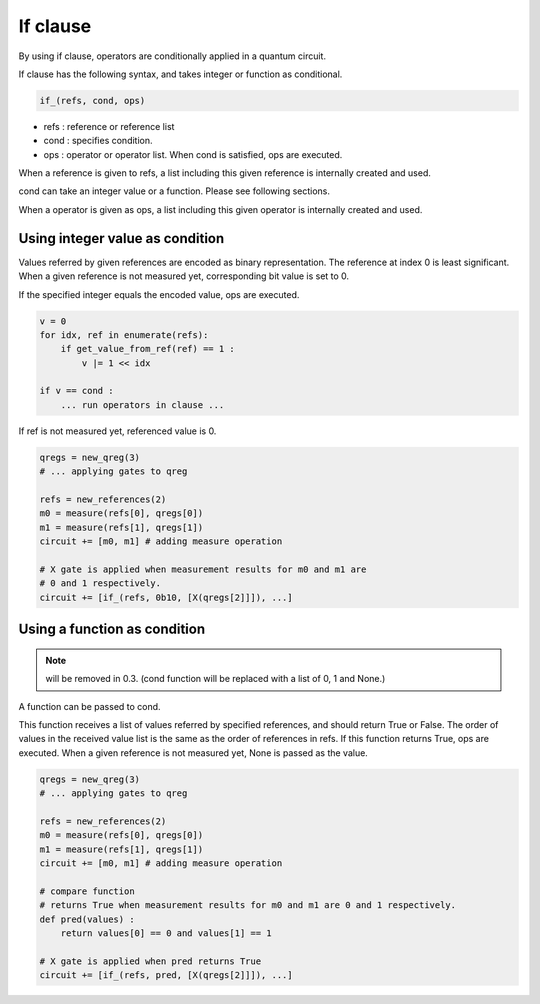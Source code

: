 If clause
=========

By using if clause, operators are conditionally applied in a quantum circuit.

If clause has the following syntax, and takes integer or function as conditional.

.. code-block:: python

   if_(refs, cond, ops)

- refs : reference or reference list
- cond : specifies condition.
- ops  : operator or operator list.  When cond is satisfied, ops are executed.

When a reference is given to refs, a list including this given reference is internally created and used.

cond can take an integer value or a function.  Please see following sections.

When a operator is given as ops, a list including this given operator is internally created and used.


Using integer value as condition
--------------------------------

Values referred by given references are encoded as binary representation.  The reference at index 0 is least significant.  When a given reference is not measured yet, corresponding bit value is set to 0.

If the specified integer equals the encoded value, ops are executed.  

.. code-block:: python
		
   v = 0
   for idx, ref in enumerate(refs):
       if get_value_from_ref(ref) == 1 :
           v |= 1 << idx

   if v == cond :
       ... run operators in clause ...

If ref is not measured yet, referenced value is 0.

.. code-block:: python
		
    qregs = new_qreg(3)
    # ... applying gates to qreg
    
    refs = new_references(2)
    m0 = measure(refs[0], qregs[0])
    m1 = measure(refs[1], qregs[1])
    circuit += [m0, m1] # adding measure operation
      
    # X gate is applied when measurement results for m0 and m1 are
    # 0 and 1 respectively.
    circuit += [if_(refs, 0b10, [X(qregs[2]]]), ...]
    

Using a function as condition
-----------------------------

.. note::
  
  will be removed in 0.3.  (cond function will be replaced with a list of 0, 1 and None.)

A function can be passed to cond.

This function receives a list of values referred by specified references, and should return True or False.
The order of values in the received value list is the same as the order of references in refs.  If this function returns True, ops are executed.  When a given reference is not measured yet, None is passed as the value.

.. code-block:: python
		
    qregs = new_qreg(3)
    # ... applying gates to qreg
    
    refs = new_references(2)
    m0 = measure(refs[0], qregs[0])
    m1 = measure(refs[1], qregs[1])
    circuit += [m0, m1] # adding measure operation
      
    # compare function
    # returns True when measurement results for m0 and m1 are 0 and 1 respectively.
    def pred(values) :
        return values[0] == 0 and values[1] == 1
	
    # X gate is applied when pred returns True
    circuit += [if_(refs, pred, [X(qregs[2]]]), ...]
